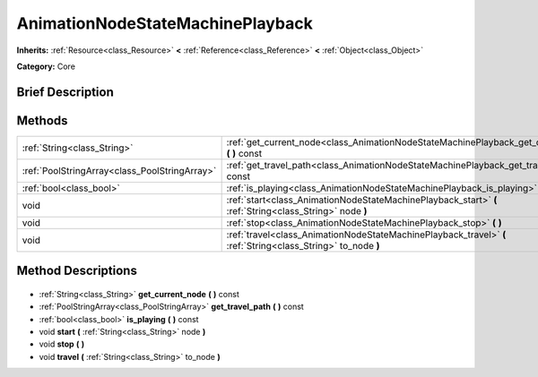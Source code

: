 .. Generated automatically by doc/tools/makerst.py in Godot's source tree.
.. DO NOT EDIT THIS FILE, but the AnimationNodeStateMachinePlayback.xml source instead.
.. The source is found in doc/classes or modules/<name>/doc_classes.

.. _class_AnimationNodeStateMachinePlayback:

AnimationNodeStateMachinePlayback
=================================

**Inherits:** :ref:`Resource<class_Resource>` **<** :ref:`Reference<class_Reference>` **<** :ref:`Object<class_Object>`

**Category:** Core

Brief Description
-----------------



Methods
-------

+------------------------------------------------+---------------------------------------------------------------------------------------------------------------+
| :ref:`String<class_String>`                    | :ref:`get_current_node<class_AnimationNodeStateMachinePlayback_get_current_node>` **(** **)** const           |
+------------------------------------------------+---------------------------------------------------------------------------------------------------------------+
| :ref:`PoolStringArray<class_PoolStringArray>`  | :ref:`get_travel_path<class_AnimationNodeStateMachinePlayback_get_travel_path>` **(** **)** const             |
+------------------------------------------------+---------------------------------------------------------------------------------------------------------------+
| :ref:`bool<class_bool>`                        | :ref:`is_playing<class_AnimationNodeStateMachinePlayback_is_playing>` **(** **)** const                       |
+------------------------------------------------+---------------------------------------------------------------------------------------------------------------+
| void                                           | :ref:`start<class_AnimationNodeStateMachinePlayback_start>` **(** :ref:`String<class_String>` node **)**      |
+------------------------------------------------+---------------------------------------------------------------------------------------------------------------+
| void                                           | :ref:`stop<class_AnimationNodeStateMachinePlayback_stop>` **(** **)**                                         |
+------------------------------------------------+---------------------------------------------------------------------------------------------------------------+
| void                                           | :ref:`travel<class_AnimationNodeStateMachinePlayback_travel>` **(** :ref:`String<class_String>` to_node **)** |
+------------------------------------------------+---------------------------------------------------------------------------------------------------------------+

Method Descriptions
-------------------

  .. _class_AnimationNodeStateMachinePlayback_get_current_node:

- :ref:`String<class_String>` **get_current_node** **(** **)** const

  .. _class_AnimationNodeStateMachinePlayback_get_travel_path:

- :ref:`PoolStringArray<class_PoolStringArray>` **get_travel_path** **(** **)** const

  .. _class_AnimationNodeStateMachinePlayback_is_playing:

- :ref:`bool<class_bool>` **is_playing** **(** **)** const

  .. _class_AnimationNodeStateMachinePlayback_start:

- void **start** **(** :ref:`String<class_String>` node **)**

  .. _class_AnimationNodeStateMachinePlayback_stop:

- void **stop** **(** **)**

  .. _class_AnimationNodeStateMachinePlayback_travel:

- void **travel** **(** :ref:`String<class_String>` to_node **)**

